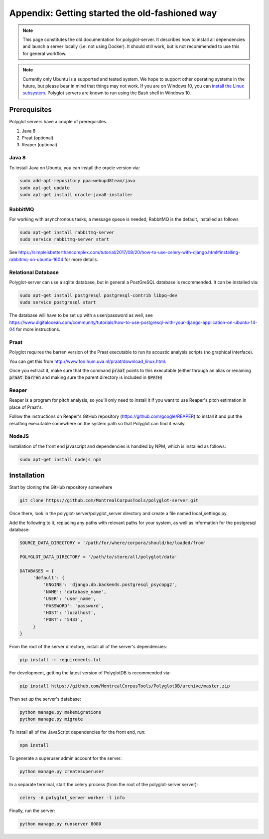 .. _`install the Linux subsystem`: https://msdn.microsoft.com/en-us/commandline/wsl/install_guide

.. _getting_started:

***********************************************
Appendix: Getting started the old-fashioned way
***********************************************

.. note::

   This page constitutes the old documentation for polyglot-server. It describes how to install all dependencies and launch a server locally (i.e. not using Docker). It should still work, but is not recommended to use this for general workflow.

.. note::

   Currently only Ubuntu is a supported and tested system.  We hope to support other operating systems in the future, but
   please bear in mind that things may not work.  If you are on Windows 10, you can `install the Linux subsystem`_.
   Polyglot servers are known to run using the Bash shell in Windows 10.

Prerequisites
=============

Polyglot servers have a couple of prerequisites.

1. Java 8
2. Praat (optional)
3. Reaper (optional)

Java 8
------

To install Java on Ubuntu, you can install the oracle version via:

.. code-block:: bash

   sudo add-apt-repository ppa:webupd8team/java
   sudo apt-get update
   sudo apt-get install oracle-java8-installer


RabbitMQ
--------

For working with asynchronous tasks, a message queue is needed, RabbitMQ is the default, installed as follows

.. code-block:: bash

   sudo apt-get install rabbitmq-server
   sudo service rabbitmq-server start

See https://simpleisbetterthancomplex.com/tutorial/2017/08/20/how-to-use-celery-with-django.html#installing-rabbitmq-on-ubuntu-1604
for more details.

Relational Database
-------------------

Polyglot-server can use a sqlite database, but in general a PostGreSQL database is recommended.  It can be installed via:

.. code-block:: bash

   sudo apt-get install postgresql postgresql-contrib libpq-dev
   sudo service postgresql start

The database will have to be set up with a user/password as well, see https://www.digitalocean.com/community/tutorials/how-to-use-postgresql-with-your-django-application-on-ubuntu-14-04
for more instructions.


Praat
-----

Polyglot requires the barren version of the Praat executable to run its acoustic analysis scripts (no graphical interface).

You can get this from http://www.fon.hum.uva.nl/praat/download_linux.html.

Once you extract it, make sure that the command :code:`praat` points to this executable (either through an alias or renaming
:code:`praat_barren` and making sure the parent directory is included in :code:`$PATH`)

Reaper
------

Reaper is a program for pitch analysis, so you'll only need to install it if you want to use Reaper's pitch estimation in
place of Praat's.

Follow the instructions on Reaper's GitHub repository (https://github.com/google/REAPER) to install it and put the resulting
executable somewhere on the system path so that Polyglot can find it easily.


NodeJS
------

Installation of the front end javascript and dependencies is handled by NPM, which is installed as follows:

.. code-block:: bash

   sudo apt-get install nodejs npm

Installation
============

Start by cloning the GitHub repository somewhere

.. code-block:: bash

   git clone https://github.com/MontrealCorpusTools/polyglot-server.git

Once there, look in the polyglot-server/polyglot_server directory and create a file named local_settings.py.

Add the following to it, replacing any paths with relevant paths for your system,
as well as information for the postgresql database:

.. code-block:: python

   SOURCE_DATA_DIRECTORY = '/path/for/where/corpora/should/be/loaded/from'

   POLYGLOT_DATA_DIRECTORY = '/path/to/store/all/polyglot/data'

   DATABASES = {
        'default': {
            'ENGINE': 'django.db.backends.postgresql_psycopg2',
            'NAME': 'database_name',
            'USER': 'user_name',
            'PASSWORD': 'password',
            'HOST': 'localhost',
            'PORT': '5433',
        }
   }


From the root of the server directory, install all of the server's dependencies:

.. code-block:: bash

   pip install -r requirements.txt

For development, getting the latest version of PolyglotDB is recommended via:

.. code-block:: bash

   pip install https://github.com/MontrealCorpusTools/PolyglotDB/archive/master.zip

Then set up the server's database:

.. code-block:: bash

   python manage.py makemigrations
   python manage.py migrate

To install all of the JavaScript dependencies for the front end, run:

.. code-block:: bash

   npm install

To generate a superuser admin account for the server:

.. code-block:: bash

   python manage.py createsuperuser

In a separate terminal, start the celery process (from the root of the polyglot-server server):

.. code-block:: bash

   celery -A polyglot_server worker -l info

Finally, run the server:

.. code-block:: bash

   python manage.py runserver 8080